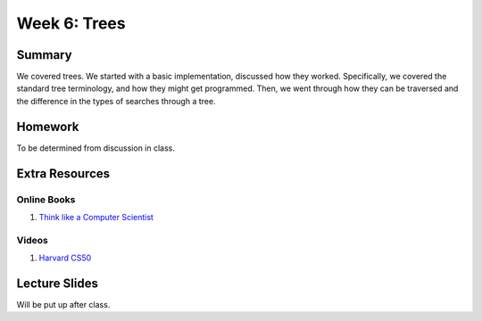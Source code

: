 Week 6: Trees
=============


Summary
-------

We covered trees.  We started with a basic implementation, discussed how they worked.
Specifically, we covered the standard tree terminology, and how they might get programmed.  Then, we went through how they can be traversed and the difference in the types of searches through a tree.

Homework
--------

To be determined from discussion in class.

Extra Resources
---------------

Online Books
^^^^^^^^^^^^
1. `Think like a Computer Scientist <https://www.cs.swarthmore.edu/courses/cs21book/build/ch21.html>`_

Videos
^^^^^^
1. `Harvard CS50 <https://www.youtube.com/watch?v=mFptHjTT3l8>`_

Lecture Slides
--------------

Will be put up after class.
